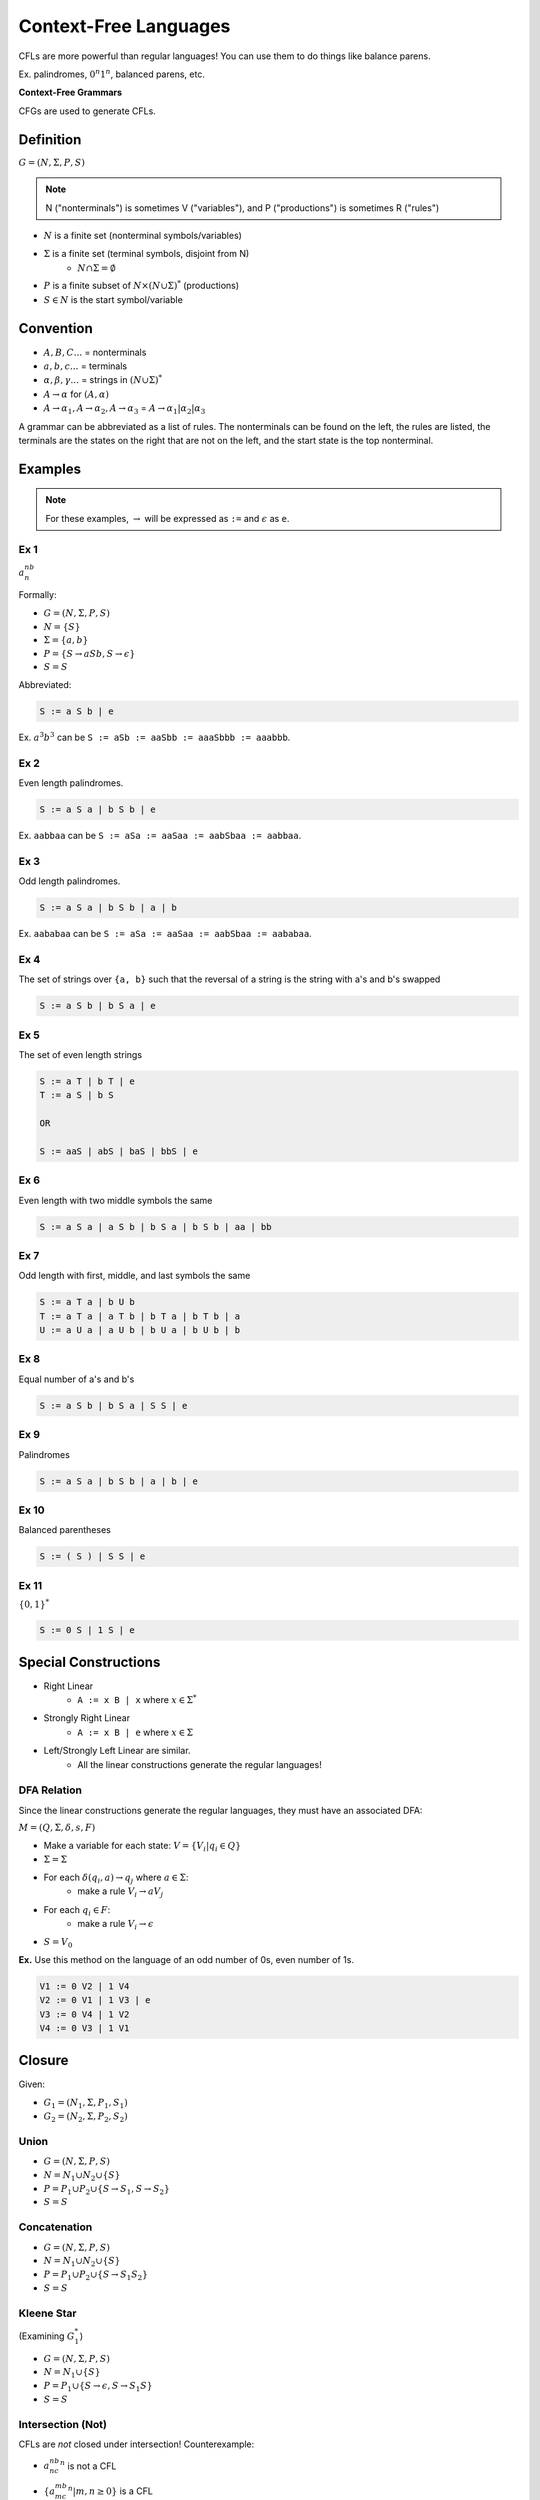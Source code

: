 Context-Free Languages
======================
CFLs are more powerful than regular languages! You can use them to do things like balance parens.

Ex. palindromes, :math:`0^n1^n`, balanced parens, etc.

**Context-Free Grammars**

CFGs are used to generate CFLs.

Definition
----------
:math:`G = (N, \Sigma, P, S)`

.. note::
    N ("nonterminals") is sometimes V ("variables"), and P ("productions") is sometimes R ("rules")

- :math:`N` is a finite set (nonterminal symbols/variables)
- :math:`\Sigma` is a finite set (terminal symbols, disjoint from N)
    - :math:`N \cap \Sigma = \emptyset`
- :math:`P` is a finite subset of :math:`N \times (N \cup \Sigma)^*` (productions)
- :math:`S \in N` is the start symbol/variable

Convention
----------

- :math:`A, B, C...` = nonterminals
- :math:`a, b, c...` = terminals
- :math:`\alpha, \beta, \gamma...` = strings in :math:`(N \cup \Sigma)^*`
- :math:`A \to \alpha` for :math:`(A, \alpha)`
- :math:`A \to \alpha_1, A \to \alpha_2, A \to \alpha_3` = :math:`A \to \alpha_1 | \alpha_2 | \alpha_3`

A grammar can be abbreviated as a list of rules. The nonterminals can be found on the left, the rules are listed,
the terminals are the states on the right that are not on the left, and the start state is the top nonterminal.

Examples
--------

.. note::
    For these examples, :math:`\to` will be expressed as ``:=`` and :math:`\epsilon` as ``e``.

Ex 1
^^^^

:math:`a^nb^n`

Formally:

- :math:`G = (N, \Sigma, P, S)`
- :math:`N = \{S\}`
- :math:`\Sigma = \{a, b\}`
- :math:`P = \{S \to aSb, S \to \epsilon\}`
- :math:`S = S`

Abbreviated:

.. code-block:: text

    S := a S b | e

Ex. :math:`a^3b^3` can be ``S := aSb := aaSbb := aaaSbbb := aaabbb``.

Ex 2
^^^^
Even length palindromes.

.. code-block:: text

    S := a S a | b S b | e

Ex. ``aabbaa`` can be ``S := aSa := aaSaa := aabSbaa := aabbaa``.

Ex 3
^^^^
Odd length palindromes.

.. code-block:: text

    S := a S a | b S b | a | b

Ex. ``aababaa`` can be ``S := aSa := aaSaa := aabSbaa := aababaa``.

Ex 4
^^^^
The set of strings over ``{a, b}`` such that the reversal of a string is the string with a's and b's swapped

.. code-block:: text

    S := a S b | b S a | e

Ex 5
^^^^
The set of even length strings

.. code-block:: text

    S := a T | b T | e
    T := a S | b S

    OR

    S := aaS | abS | baS | bbS | e

Ex 6
^^^^
Even length with two middle symbols the same

.. code-block:: text

    S := a S a | a S b | b S a | b S b | aa | bb

Ex 7
^^^^
Odd length with first, middle, and last symbols the same

.. code-block:: text

    S := a T a | b U b
    T := a T a | a T b | b T a | b T b | a
    U := a U a | a U b | b U a | b U b | b

Ex 8
^^^^
Equal number of a's and b's

.. code-block:: text

    S := a S b | b S a | S S | e

Ex 9
^^^^
Palindromes

.. code-block:: text

    S := a S a | b S b | a | b | e

Ex 10
^^^^^
Balanced parentheses

.. code-block:: text

    S := ( S ) | S S | e

Ex 11
^^^^^
:math:`\{0, 1\}^*`

.. code-block:: text

    S := 0 S | 1 S | e

Special Constructions
---------------------

- Right Linear
    - ``A := x B | x`` where :math:`x \in \Sigma^*`
- Strongly Right Linear
    - ``A := x B | e`` where :math:`x \in \Sigma`
- Left/Strongly Left Linear are similar.
    - All the linear constructions generate the regular languages!

DFA Relation
^^^^^^^^^^^^
Since the linear constructions generate the regular languages, they must have an associated DFA:

:math:`M = (Q, \Sigma, \delta, s, F)`

- Make a variable for each state: :math:`V = \{V_i | q_i \in Q\}`
- :math:`\Sigma = \Sigma`
- For each :math:`\delta(q_i, a) \to q_j` where :math:`a \in \Sigma`:
    - make a rule :math:`V_i \to a V_j`
- For each :math:`q_i \in F`:
    - make a rule :math:`V_i \to \epsilon`
- :math:`S = V_0`

**Ex.** Use this method on the language of an odd number of 0s, even number of 1s.

.. image:: _static/cfg1.png
    :width: 350

.. code-block:: text

    V1 := 0 V2 | 1 V4
    V2 := 0 V1 | 1 V3 | e
    V3 := 0 V4 | 1 V2
    V4 := 0 V3 | 1 V1

Closure
-------

Given:

- :math:`G_1 = (N_1, \Sigma, P_1, S_1)`
- :math:`G_2 = (N_2, \Sigma, P_2, S_2)`

Union
^^^^^

- :math:`G = (N, \Sigma, P, S)`
- :math:`N = N_1 \cup N_2 \cup \{S\}`
- :math:`P = P_1 \cup P_2 \cup \{S \to S_1, S \to S_2\}`
- :math:`S = S`

Concatenation
^^^^^^^^^^^^^
- :math:`G = (N, \Sigma, P, S)`
- :math:`N = N_1 \cup N_2 \cup \{S\}`
- :math:`P = P_1 \cup P_2 \cup \{S \to S_1 S_2\}`
- :math:`S = S`

Kleene Star
^^^^^^^^^^^
(Examining :math:`G_1^*`)

- :math:`G = (N, \Sigma, P, S)`
- :math:`N = N_1 \cup \{S\}`
- :math:`P = P_1 \cup \{S \to \epsilon, S \to S_1S\}`
- :math:`S = S`

Intersection (Not)
^^^^^^^^^^^^^^^^^^
CFLs are *not* closed under intersection! Counterexample:

- :math:`a^nb^nc^n` is not a CFL
- :math:`\{a^mb^mc^n | m,n \geq 0\}` is a CFL
    - Pf: See CFG 1 below
- :math:`\{a^mb^nc^n | m,n \geq 0\}` is a CFL
    - Pf: See CFG 2 below
- :math:`\{a^mb^nc^n | m,n \geq 0\} \cap \{a^mb^mc^n | m,n \geq 0\} = a^nb^nc^n` which is not a CFL.

.. code-block:: text

    CFG 1
    S := A B
    A := a A b | e
    B := c B   | e

    CFG 2
    S := A B
    A := a A   | e
    B := b B c | e

Chomsky Normal Form
-------------------
A special form where all rules are of the form ``A := BC | a`` (where :math:`A, B, C \in N` and :math:`a \in \Sigma`).

**Thm**. For any CFG G, there is a CFG G' in CNF s.t. :math:`L(G')=L(G) - \epsilon`.

Converting to CNF
^^^^^^^^^^^^^^^^^

Step 1: Get rid of epsilon-rules and unit-rules

.. image:: _static/cfg2.png
    :width: 750

Step 2: Make everything either go to one terminal or multiple nonterminals

.. image:: _static/cfg3.png
    :width: 750

Step 3: Make every run of 2+ nonterminals just 2 nonterminals.

.. image:: _static/cfg4.png
    :width: 750

**Ex**.

:math:`L = \{a^nb^n | n \geq 1\}`

.. code-block:: text

    0.
    S := a S b | e

    1. add S := a b
    S := a S b | e | a b

    2. Remove e-productions
    S := a S b | a b

    3. Give each terminal a nonterminal
    S := a S b | a b
    A := a
    B := b

    4. Replace nonterminals on the right
    S := A S B | A B
    A := a
    B := b

    5. Replace >2 nonterminals
    S  := A S2 | A B
    S2 := S B
    A  := a
    B  := b

**Ex**.

Balanced parentheses.

.. code-block:: text

    0.
    S := ( S ) | S S | e

    1. add S := ( ) and remove epsilon
    S := ( S ) | S S | ( )

    2. make each terminal a nonterminal
    S := A S B | S S | A B
    A := (
    B := )

    3. Replace runs of >2 nonterminals
    S  := A S2 | S S | A B
    S2 := S B
    A  := (
    B  := )

A more complex example can be found
`on Canvas <https://canvas.ucsc.edu/courses/36492/files/folder/Handouts?preview=2700149>`_.

Pumping Lemma for CFLs
----------------------
For every CFL L, there exists a :math:`p \geq 0` s.t. every :math:`z \in L` of length :math:`\geq p` can be
divided into *five* substrings :math:`z = uvwxy` such that :math:`vx \neq \epsilon` and :math:`|vwx| \leq p`,
and for all :math:`i \geq 0`, :math:`uv^iwx^iy \in L`.

In English: every sufficiently long string can be divided into 5 segements such that the middle 3 are not too
long, and the second and fourth are both not empty, and no matter how much you pump the 2nd and 4th (simultaneously),
the string stays in the language.

.. cfg5

We can use this to prove that a language is not a CFL. We just need to show:

- for all :math:`p \geq 0`
- there exists :math:`s \in L` of length at least :math:`p`
- such that for all :math:`uvwxy` with :math:`z = uvwxy, vx\neq \epsilon, |vwx| \leq p`
- there exists :math:`i` 
- such that :math:`uv^iwx^iy \notin L`.

We can use the adversary game again.

Proof
^^^^^

For any CFG, you can make a Chomsky derivation tree:

.. image:: _static/cfg7.png
    :width: 500

Each level may only double the number of nodes at most, since CNF only allows each nonterminal to go to 2 nodes.

.. image:: _static/cfg8.png
    :width: 500

For a derivation tree with :math:`2^n` nodes on the bottom, the shortest path to the top must be at least :math:`n+1`
long.

.. image:: _static/cfg9.png
    :width: 500

So for a grammar with :math:`n` variables, the shortest path to the top must be at least :math:`n+1` long.

.. image:: _static/cfg10.png
    :width: 500

Which means, by the pigeonhole principle, at least 1 variable must be repeated along that path - you can
pump along the first repeated variable:

.. image:: _static/cfg11.png
    :width: 500

In this diagram, pumping *v* and *x* is roughly equivalent to removing the *w* portion and replacing its child with
another of itself.

.. image:: _static/cfg12.png
    :width: 500

You can repeat this process to keep pumping. Alternatively, you can pump down by removing the *v* and *x*
portions:

.. image:: _static/cfg13.png
    :width: 350

If either *v* or *x* is empty, it looks like this:

.. image:: _static/cfg14.png
    :width: 350

Ex 1
^^^^

:math:`L = \{a^nb^nc^n | n \geq 0\}`

- :math:`p`
- :math:`s = a^pb^pc^p`, :math:`s \in L, |s| = 3p > p`.
- :math:`uvwxy = a^pb^pc^p`, :math:`|vwx| \leq p, vx \neq \epsilon`
- Let :math:`i=2`
- Case 1: :math:`vwx` is entirely contained within :math:`a^p, b^p, \text{ or } c^p`.
    - Either *v*, *x*, or both must be made entirely of a's, b's, or c's
    - Pumping that fragment results in more of that letter than the others, and the resulting string is not in the language
- Case 2: Either *v* or *x* falls on a boundary between letters
    - Pumping that fragment would result in a mixture of letters, and the resulting string is not in the language
- Case 3: *v* and *x* are made of two different letters (*w* falls on the boundary)
    - Pumping those fragments would result in less of the letter that did not contain *v* or *x*, and the resulting string is not in the language.

.. image:: _static/cfg6.png
    :width: 350

Ex 2
^^^^

:math:`L = \{a^nb^na^n | n \geq 0\}`

- :math:`p`
- :math:`s = a^pb^pa^p`: :math:`s \in L, |s| = 3p > p`.
- :math:`uvwxy = a^pb^pa^p`: :math:`|vwx| \leq p, vx \neq \epsilon`
- Let :math:`i=2`
- Case 1: :math:`vwx` is entirely contained within :math:`a^p` or :math:`b^p`
    - Either *v*, *x*, or both must be made entirely of a's or b's
    - Pumping that fragment results in more of that letter than the others, and the resulting string is not in the language
- Case 2: Either *v* or *x* falls on a boundary between letters
    - So *v* or *x* contains both a's and b's
    - Pumping that fragment would result in a mixture of letters, and the resulting string is not in the language
- Case 3: *v* and *x* are made of two different letters (*w* falls on the boundary)
    - Pumping those fragments would result in less a's in the section that did not contain *v* or *x*, and the resulting string is not in the language.

Ex 3
^^^^

:math:`\Sigma = \{0, 1\}; L = \{ww | w \in \Sigma^* \}`

- :math:`p`
- :math:`s = 0^p1^p0^p1^p`: :math:`s \in L, |s| = 4p > p`.
- :math:`uvwxy = 0^p1^p0^p1^p`: :math:`|vwx| \leq p, vx \neq \epsilon`
- Case 1: :math:`vwx` is entirely on one half of the string
    - Let :math:`i=2`
    - By pumping, at least one symbol on the boundary is pushed over the boundary to the other half
        - Which means that either the second half would start with 1 (but the first starts with 0!)
        - Or the first half ends with 0 (but the second ends with 1!)
    - the resulting string is not in the language.
- Case 2: *v* and *x* are on opposite halves (*w* is on the boundary)
    - let :math:`i=0`
    - The new string becomes :math:`0^p1^a0^b1^p`
    - Both *a* and *b* cannot both be *p*, since either :math:`a < p` or :math:`b < p`
    - So the resulting string is not in the language

(...what about the boundary?)

Ex 4
^^^^
(same language as ex 3)

:math:`\Sigma = \{a, b\}; D = \{ww | w \in \Sigma^* \}`

Important note: CFL :math:`\cap` CFL is not necessarily a CFL, but CFL :math:`\cap` regular language is

Consider :math:`D' = D \cap L(a^*b^*a^*b^*) = \{a^nb^ma^nb^m | n, m \geq 0 \}`

- Assume *D* is a CFL
- then *D'* must be (since the intersection of a CFL and a regular language is a CFL)
- however *D'* is not a CFL:
- :math:`p`
- :math:`s = a^p b^p a^p b^p`: :math:`s \in L, |s| = 4p > p`.
- :math:`uvwxy = a^p b^p a^p b^p`: :math:`|vwx| \leq p, vx \neq \epsilon`
- Let :math:`i=2`
- Case 1: *v* or *x* crosses a boundary between a's and b's
    - By pumping this fragment, the resulting string introduces a mixture
    - no longer of the form :math:`a^nb^ma^nb^m`
- Case 2: :math:`vwx` is entirely contained within one section of a's or b's
    - By pumping this fragment, this changes the number of a's or b's on only one side
    - so the string is not longer in the language
- Case 3: *v* and *x* are made entirely of different letters (*w* contains the boundary)
    - Case 1: the boundary is the middle of the left section
        - By pumping this fragment, this changes the number of a's, b's, or both on only one side
        - so the string is not longer in the language
    - Case 2: the boundary is the center
        - By pumping this fragment, this changes the number of b's on the left but not the right, a's on the right but not the left, or both
        - so the string is not longer in the language
- so *D* is not a CFL.

Ex 5
^^^^

:math:`\Sigma = \{a, b\}; L = \{x \in \Sigma^* | x \text{ is not of form } ww, w \in \Sigma^* \}`

L *is* a CFL!

- Odd length strings are certainly not of this form
- what about even length ones? let :math:`L = a | b`, they must be the form :math:`L^n a L^m L^n b L^m`
    - the (n+1)th symbol on the left is different from the (n+1)th symbol on the right
    - so at least 1 symbol must not match
    - note: :math:`L^n a L^m L^n b L^m = L^n a L^{m+n} b L^m = L^n a L^n L^m b L^m`

.. code-block:: text

    S := A | B | A B | B A
    A := L A L | a          # odd length strings with a in middle
    B := L B L | b          # odd length strings with b in middle
    L := a | b
